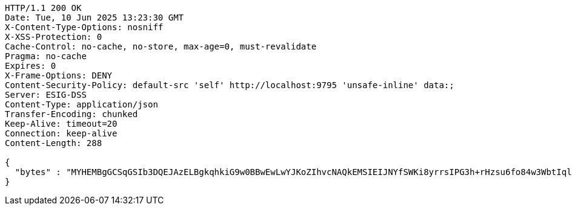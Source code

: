 [source,http,options="nowrap"]
----
HTTP/1.1 200 OK
Date: Tue, 10 Jun 2025 13:23:30 GMT
X-Content-Type-Options: nosniff
X-XSS-Protection: 0
Cache-Control: no-cache, no-store, max-age=0, must-revalidate
Pragma: no-cache
Expires: 0
X-Frame-Options: DENY
Content-Security-Policy: default-src 'self' http://localhost:9795 'unsafe-inline' data:;
Server: ESIG-DSS
Content-Type: application/json
Transfer-Encoding: chunked
Keep-Alive: timeout=20
Connection: keep-alive
Content-Length: 288

{
  "bytes" : "MYHEMBgGCSqGSIb3DQEJAzELBgkqhkiG9w0BBwEwLwYJKoZIhvcNAQkEMSIEIJNYfSWKi8yrrsIPG3h+rHzsu6fo84w3WbtIqleCbJ11MHcGCyqGSIb3DQEJEAIvMWgwZjBkMGIEIALz68oBYydCU7yAnSdJjdQbsDFtfmsGaWARXeFVWJ2cMD4wNKQyMDAxGzAZBgNVBAMMElJvb3RTZWxmU2lnbmVkRmFrZTERMA8GA1UECgwIRFNTLXRlc3QCBi7WFNe7Vw=="
}
----